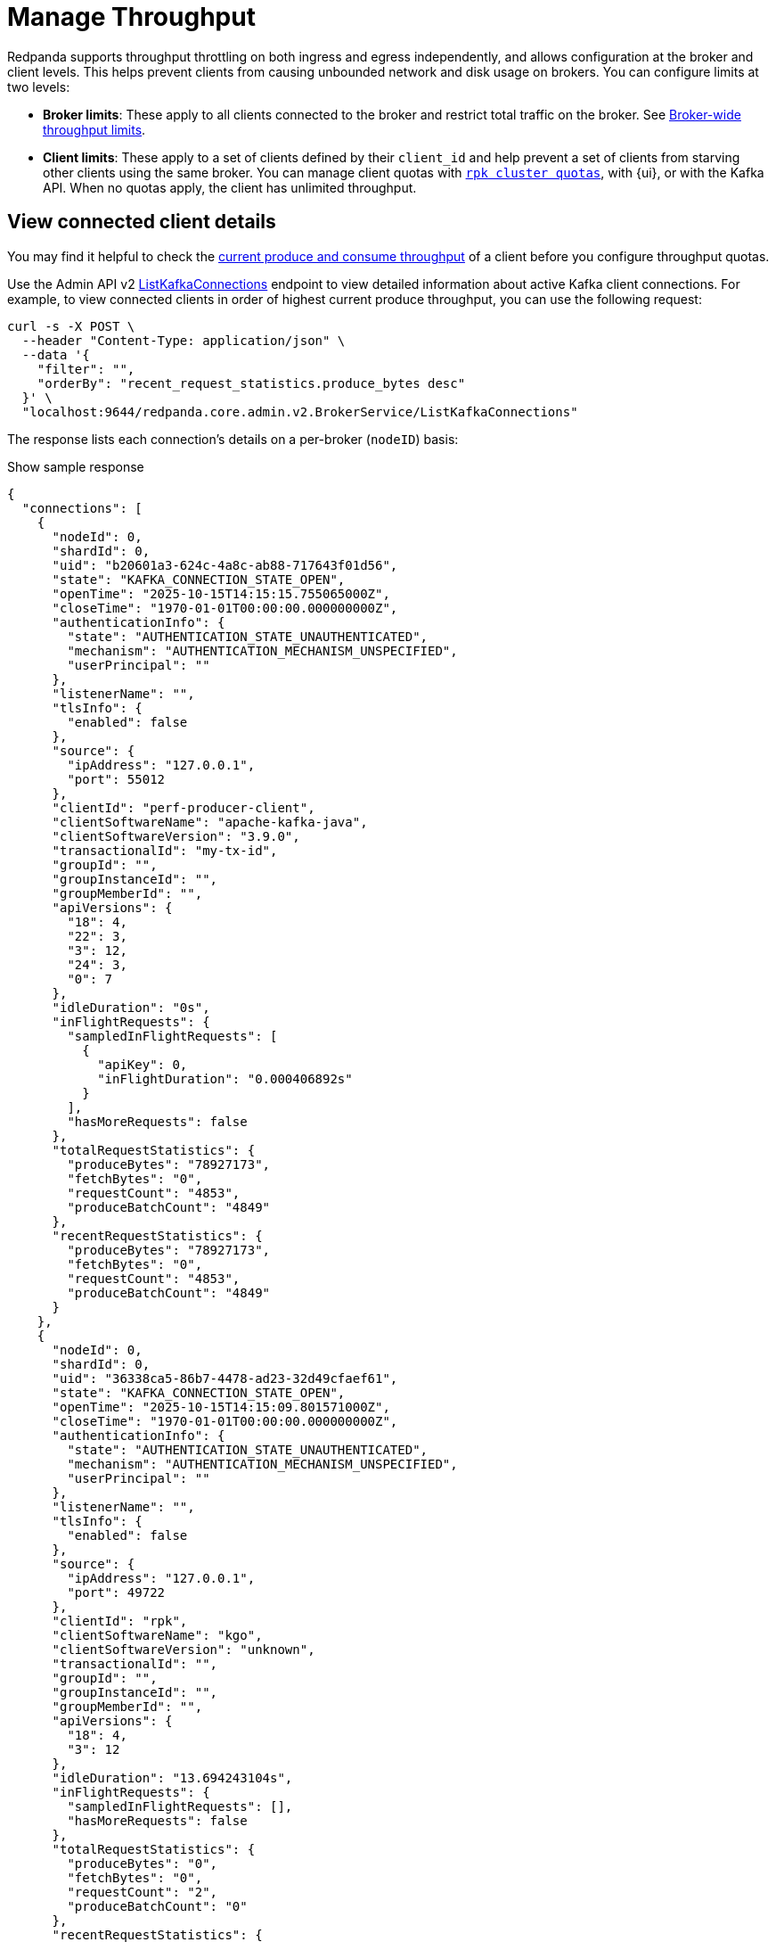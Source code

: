 = Manage Throughput
:description: Learn how to manage the throughput of Kafka traffic.
:page-categories: Management, Networking
// tag::single-source[]
ifdef::env-cloud[:monitor-doc: manage:monitor-cloud.adoc#throughput]
ifndef::env-cloud[:monitor-doc: manage:monitoring.adoc#throughput]

Redpanda supports throughput throttling on both ingress and egress independently, and allows configuration at the broker and client levels. This helps prevent clients from causing unbounded network and disk usage on brokers. You can configure limits at two levels:

* *Broker limits*: These apply to all clients connected to the broker and restrict total traffic on the broker. See <<broker-wide-throughput-limits, Broker-wide throughput limits>>.
ifndef::env-cloud[]
* *Client limits*: These apply to a set of clients defined by their `client_id` and help prevent a set of clients from starving other clients using the same broker. You can manage client quotas with xref:reference:rpk/rpk-cluster/rpk-cluster-quotas.adoc[`rpk cluster quotas`], with {ui}, or with the Kafka API. When no quotas apply, the client has unlimited throughput. 
endif::[]
ifdef::env-cloud[]
* *Client limits*: These apply to a set of clients defined by their `client_id` and help prevent a set of clients from starving other clients using the same broker. You can manage client quotas with xref:reference:rpk/rpk-cluster/rpk-cluster-quotas.adoc[`rpk cluster quotas`], with the {ui} UI, with the link:https://docs.redpanda.com/api/doc/cloud-dataplane/operation/operation-quotaservice_listquotas[Redpanda Cloud Data Plane API], or with the Kafka API. When no quotas apply, the client has unlimited throughput. 

NOTE: Throughput throttling is supported for BYOC and Dedicated clusters only.
endif::[]

== View connected client details

You may find it helpful to check the xref:{monitor-doc}[current produce and consume throughput] of a client before you configure throughput quotas.

Use the Admin API v2 link:/api/doc/admin/v2/operation/operation-redpanda-core-admin-v2-brokerservice-listkafkaconnections[ListKafkaConnections] endpoint to view detailed information about active Kafka client connections. For example, to view connected clients in order of highest current produce throughput, you can use the following request:

[,bash]
----
curl -s -X POST \
  --header "Content-Type: application/json" \
  --data '{
    "filter": "",
    "orderBy": "recent_request_statistics.produce_bytes desc"
  }' \
  "localhost:9644/redpanda.core.admin.v2.BrokerService/ListKafkaConnections"
----

The response lists each connection's details on a per-broker (`nodeID`) basis:

.Show sample response
[,json,lines=54+103+153]
----
{
  "connections": [
    {
      "nodeId": 0,
      "shardId": 0,
      "uid": "b20601a3-624c-4a8c-ab88-717643f01d56",
      "state": "KAFKA_CONNECTION_STATE_OPEN",
      "openTime": "2025-10-15T14:15:15.755065000Z",
      "closeTime": "1970-01-01T00:00:00.000000000Z",
      "authenticationInfo": {
        "state": "AUTHENTICATION_STATE_UNAUTHENTICATED",
        "mechanism": "AUTHENTICATION_MECHANISM_UNSPECIFIED",
        "userPrincipal": ""
      },
      "listenerName": "",
      "tlsInfo": {
        "enabled": false
      },
      "source": {
        "ipAddress": "127.0.0.1",
        "port": 55012
      },
      "clientId": "perf-producer-client",
      "clientSoftwareName": "apache-kafka-java",
      "clientSoftwareVersion": "3.9.0",
      "transactionalId": "my-tx-id",
      "groupId": "",
      "groupInstanceId": "",
      "groupMemberId": "",
      "apiVersions": {
        "18": 4,
        "22": 3,
        "3": 12,
        "24": 3,
        "0": 7
      },
      "idleDuration": "0s",
      "inFlightRequests": {
        "sampledInFlightRequests": [
          {
            "apiKey": 0,
            "inFlightDuration": "0.000406892s"
          }
        ],
        "hasMoreRequests": false
      },
      "totalRequestStatistics": {
        "produceBytes": "78927173",
        "fetchBytes": "0",
        "requestCount": "4853",
        "produceBatchCount": "4849"
      },
      "recentRequestStatistics": {
        "produceBytes": "78927173",
        "fetchBytes": "0",
        "requestCount": "4853",
        "produceBatchCount": "4849"
      }
    },
    {
      "nodeId": 0,
      "shardId": 0,
      "uid": "36338ca5-86b7-4478-ad23-32d49cfaef61",
      "state": "KAFKA_CONNECTION_STATE_OPEN",
      "openTime": "2025-10-15T14:15:09.801571000Z",
      "closeTime": "1970-01-01T00:00:00.000000000Z",
      "authenticationInfo": {
        "state": "AUTHENTICATION_STATE_UNAUTHENTICATED",
        "mechanism": "AUTHENTICATION_MECHANISM_UNSPECIFIED",
        "userPrincipal": ""
      },
      "listenerName": "",
      "tlsInfo": {
        "enabled": false
      },
      "source": {
        "ipAddress": "127.0.0.1",
        "port": 49722
      },
      "clientId": "rpk",
      "clientSoftwareName": "kgo",
      "clientSoftwareVersion": "unknown",
      "transactionalId": "",
      "groupId": "",
      "groupInstanceId": "",
      "groupMemberId": "",
      "apiVersions": {
        "18": 4,
        "3": 12
      },
      "idleDuration": "13.694243104s",
      "inFlightRequests": {
        "sampledInFlightRequests": [],
        "hasMoreRequests": false
      },
      "totalRequestStatistics": {
        "produceBytes": "0",
        "fetchBytes": "0",
        "requestCount": "2",
        "produceBatchCount": "0"
      },
      "recentRequestStatistics": {
        "produceBytes": "0",
        "fetchBytes": "0",
        "requestCount": "2",
        "produceBatchCount": "0"
      }
    },
    {
      "nodeId": 0,
      "shardId": 0,
      "uid": "7e277ef6-0176-4007-b100-6581bfde570f",
      "state": "KAFKA_CONNECTION_STATE_OPEN",
      "openTime": "2025-10-15T14:15:09.804034000Z",
      "closeTime": "1970-01-01T00:00:00.000000000Z",
      "authenticationInfo": {
        "state": "AUTHENTICATION_STATE_UNAUTHENTICATED",
        "mechanism": "AUTHENTICATION_MECHANISM_UNSPECIFIED",
        "userPrincipal": ""
      },
      "listenerName": "",
      "tlsInfo": {
        "enabled": false
      },
      "source": {
        "ipAddress": "127.0.0.1",
        "port": 49736
      },
      "clientId": "rpk",
      "clientSoftwareName": "kgo",
      "clientSoftwareVersion": "unknown",
      "transactionalId": "",
      "groupId": "",
      "groupInstanceId": "",
      "groupMemberId": "",
      "apiVersions": {
        "18": 4,
        "3": 12,
        "10": 4
      },
      "idleDuration": "10.093957335s",
      "inFlightRequests": {
        "sampledInFlightRequests": [],
        "hasMoreRequests": false
      },
      "totalRequestStatistics": {
        "produceBytes": "0",
        "fetchBytes": "0",
        "requestCount": "4",
        "produceBatchCount": "0"
      },
      "recentRequestStatistics": {
        "produceBytes": "0",
        "fetchBytes": "0",
        "requestCount": "4",
        "produceBatchCount": "0"
      }
    },
    ...
  ]
  "totalSize": "9"
}
----

To view connections for a specific client, you can use a filter expression:

[,bash]
----
curl -s -X POST \
  --header "Content-Type: application/json" \
  --data '{
    "filter": "client_id = \"perf-producer-client\""
  }' \
  "localhost:9644/redpanda.core.admin.v2.BrokerService/ListKafkaConnections
----

.Show sample response
[,json,lines=23+73+123]
----
{
  "connections": [
    {
      "nodeId": 0,
      "shardId": 0,
      "uid": "b41584f3-2662-4185-a4b8-0d8510f5c780",
      "state": "KAFKA_CONNECTION_STATE_OPEN",
      "openTime": "2025-10-15T14:15:15.219538000Z",
      "closeTime": "1970-01-01T00:00:00.000000000Z",
      "authenticationInfo": {
        "state": "AUTHENTICATION_STATE_UNAUTHENTICATED",
        "mechanism": "AUTHENTICATION_MECHANISM_UNSPECIFIED",
        "userPrincipal": ""
      },
      "listenerName": "",
      "tlsInfo": {
        "enabled": false
      },
      "source": {
        "ipAddress": "127.0.0.1",
        "port": 55002
      },
      "clientId": "perf-producer-client",
      "clientSoftwareName": "apache-kafka-java",
      "clientSoftwareVersion": "3.9.0",
      "transactionalId": "",
      "groupId": "",
      "groupInstanceId": "",
      "groupMemberId": "",
      "apiVersions": {
        "18": 4,
        "3": 12,
        "10": 4
      },
      "idleDuration": "7.743592270s",
      "inFlightRequests": {
        "sampledInFlightRequests": [],
        "hasMoreRequests": false
      },
      "totalRequestStatistics": {
        "produceBytes": "0",
        "fetchBytes": "0",
        "requestCount": "3",
        "produceBatchCount": "0"
      },
      "recentRequestStatistics": {
        "produceBytes": "0",
        "fetchBytes": "0",
        "requestCount": "3",
        "produceBatchCount": "0"
      }
    },
    {
      "nodeId": 0,
      "shardId": 0,
      "uid": "b20601a3-624c-4a8c-ab88-717643f01d56",
      "state": "KAFKA_CONNECTION_STATE_OPEN",
      "openTime": "2025-10-15T14:15:15.755065000Z",
      "closeTime": "1970-01-01T00:00:00.000000000Z",
      "authenticationInfo": {
        "state": "AUTHENTICATION_STATE_UNAUTHENTICATED",
        "mechanism": "AUTHENTICATION_MECHANISM_UNSPECIFIED",
        "userPrincipal": ""
      },
      "listenerName": "",
      "tlsInfo": {
        "enabled": false
      },
      "source": {
        "ipAddress": "127.0.0.1",
        "port": 55012
      },
      "clientId": "perf-producer-client",
      "clientSoftwareName": "apache-kafka-java",
      "clientSoftwareVersion": "3.9.0",
      "transactionalId": "my-tx-id",
      "groupId": "",
      "groupInstanceId": "",
      "groupMemberId": "",
      "apiVersions": {
        "18": 4,
        "22": 3,
        "3": 12,
        "24": 3,
        "0": 7
      },
      "idleDuration": "0s",
      "inFlightRequests": {
        "sampledInFlightRequests": [
          {
            "apiKey": 0,
            "inFlightDuration": "0.000406892s"
          }
        ],
        "hasMoreRequests": false
      },
      "totalRequestStatistics": {
        "produceBytes": "78927173",
        "fetchBytes": "0",
        "requestCount": "4853",
        "produceBatchCount": "4849"
      },
      "recentRequestStatistics": {
        "produceBytes": "78927173",
        "fetchBytes": "0",
        "requestCount": "4853",
        "produceBatchCount": "4849"
      }
    }
  ],
  "totalSize": "2"
}
----


== Throughput throttling enforcement

NOTE: As of v24.2, Redpanda enforces all throughput limits per broker, including client throughput.  

Throughput limits are enforced by applying backpressure to clients. When a connection is in breach of the throughput limit, the throttler advises the client about the delay (throttle time) that would bring the rate back to the allowed level. Redpanda starts by adding a `throttle_time_ms` field to responses. If that isn't honored, delays are inserted on the connection's next read operation. 

ifdef::env-cloud[]
In Redpanda Cloud, the throttling delay is set to 30 seconds.
endif::[]

ifndef::env-cloud[]
The throttling delay may not exceed the limit set by xref:reference:tunable-properties.adoc#max_kafka_throttle_delay_ms[`max_kafka_throttle_delay_ms`].
endif::[]

== Broker-wide throughput limits

Broker-wide throughput limits account for all Kafka API traffic going into or out of the broker, as data is produced to or consumed from a topic. The limit values represent the allowed rate of data in bytes per second passing through in each direction. Redpanda also provides administrators the ability to exclude clients from throughput throttling and to fine-tune which Kafka request types are subject to throttling limits.

ifndef::env-cloud[]
=== Broker-wide throughput limit properties

The properties for broker-wide throughput quota balancing are configured at the cluster level, for all brokers in a cluster:

|===
| Cluster configuration property | Description

| xref:reference:cluster-properties.adoc#kafka_throughput_limit_node_in_bps[kafka_throughput_limit_node_in_bps]
| A broker's total throughput limit for ingress Kafka traffic.

| xref:reference:cluster-properties.adoc#kafka_throughput_limit_node_out_bps[kafka_throughput_limit_node_out_bps]
| A broker's total throughput limit for egress Kafka traffic.

| xref:reference:cluster-properties.adoc#kafka_throughput_control[kafka_throughput_control]
| List of clients for whom broker-wide limits do not apply.

| xref:reference:cluster-properties.adoc#kafka_throughput_controlled_api_keys[kafka_throughput_controlled_api_keys]
| Kafka request types subject to broker-wide throughput limits; defaults to `produce` and `fetch`.

| xref:reference:tunable-properties.adoc#max_kafka_throttle_delay_ms[max_kafka_throttle_delay_ms]
| Maximum delay inserted in the data path of Kafka API requests to throttle them down. Setting this lower than the Kafka client timeout helps ensure throttling alone does not cause client timeouts. 

|===

[NOTE]
====
By default, both `kafka_throughput_limit_node_in_bps` and `kafka_throughput_limit_node_out_bps` are disabled, and no throughput limits are applied. You must manually set them to enable throughput throttling.
====
endif::[]

== Client throughput limits

Redpanda provides configurable throughput quotas that apply to an individual client or a group of clients. You can apply a quota for an individual client based on an exact match with its `client_id`, or a group of clients based on IDs that start with a given prefix. 

As of v24.2, client throughput quotas are compatible with the https://cwiki.apache.org/confluence/display/KAFKA/KIP-546%3A+Add+Client+Quota+APIs+to+the+Admin+Client[AlterClientQuotas and DescribeClientQuotas^] Kafka APIs, and are separate from quotas configured through cluster configuration in earlier Redpanda versions. The client throughput quotas no longer apply on a per-shard basis, and now limit the rates across a Redpanda broker's node. The quotas are neither shared nor balanced between brokers.

Redpanda supports the following Kafka API-based quota types on clients:

|===
| Quota type | Description

| `producer_byte_rate`
| Limit throughput of produce requests

| `consumer_byte_rate`
| Limit throughput of fetch requests

| `controller_mutation_rate`
| Limit rate of topic mutation requests, including create, add, and delete partition, in number of partitions per second

|===

You can also apply a default quota for all other client requests that don't have a specific quota based on an exact match or `client_id` prefix. 

It is possible to create conflicting quotas if you configure the same quotas through both the Kafka API and a cluster configuration. Redpanda resolves these conflicts by following an order of preference in finding a matching quota for a request:

. Quota configured through the Kafka API for an exact match on `client_id`
. Quota configured through the Kafka API for a prefix match on `client_id`
ifndef::env-cloud[]
. Quota configured through cluster configuration properties (`kafka_client_group_byte_rate_quota`, `kafka_client_group_fetch_byte_rate_quota`-deprecated in v24.2) for a prefix match on `client_id`
endif::[]
. Default quota configured through the Kafka API on `client_id`
ifndef::env-cloud[]
. Default quota configured through cluster configuration properties (`target_quota_byte_rate`, `target_fetch_quota_byte_rate`, `kafka_admin_topic_api_rate`-deprecated in v24.2) on `client_id`

Redpanda recommends <<migrate,migrating>> over from cluster configuration-managed quotas to Kafka-compatible quotas. You can re-create the configuration-based quotas with `rpk`, and then remove the cluster configurations.
endif::[]

=== Individual client throughput limit

ifdef::env-cloud[]
NOTE: The following sections show how to manage throughput with `rpk`. You can also manage throughput with the link:https://docs.redpanda.com/api/doc/cloud-dataplane/operation/operation-quotaservice_listquotas[Redpanda Cloud Data Plane API].
endif::[]

To view current throughput quotas set through the Kafka API, run xref:reference:rpk/rpk-cluster/rpk-cluster-quotas-describe.adoc[`rpk cluster quotas describe`].

For example, to see the quotas for client ID `consumer-1`:

[,bash]
----
rpk cluster quotas describe --name client-id=consumer-1
----

[,bash,role=no-copy]
----
client-id=consumer-1
	producer_byte_rate=140000
----


To set a throughput quota for a single client, use the xref:reference:rpk/rpk-cluster/rpk-cluster-quotas-alter.adoc[`rpk cluster quotas alter`] command. 

[,bash]
----
rpk cluster quotas alter --add consumer_byte_rate=200000 --name client-id=consumer-1
----

[,bash,role=no-copy]
----
ENTITY                STATUS
client-id=consumer-1  OK
----

=== Group of clients throughput limit

Alternatively, you can view or configure throughput quotas for a group of clients based on a match on client ID prefix. The following example sets the `consumer_byte_rate` quota to client IDs prefixed with `consumer-`:

[,bash]
----
rpk cluster quotas alter --add consumer_byte_rate=200000 --name client-id-prefix=consumer-
----

NOTE: A client group specified with `client-id-prefix` is not the equivalent of a Kafka consumer group. It is used only to match requests based on the `client_id` prefix. The `client_id` field is typically a configurable property when you create a client with Kafka libraries.


=== Default client throughput limit

You can apply default throughput limits to clients. Redpanda applies the default limits if no quotas are configured for a specific `client_id` or prefix.

To specify a produce quota of 1 GB/s through the Kafka API (applies across all produce requests to a single broker), run:

[,bash]
----
rpk cluster quotas alter --default client-id --add producer_byte_rate=1000000000
----

=== Bulk manage client throughput limits

To more easily manage multiple quotas, you can use the `cluster quotas describe` and xref:reference:rpk/rpk-cluster/rpk-cluster-quotas-import.adoc[`cluster quotas import`] commands to do a bulk export and update.

For example, to export all client quotas in JSON format:

[,bash]
----
rpk cluster quotas describe --format json
----

`rpk cluster quotas import` accepts the output string from `rpk cluster quotas describe --format <json/yaml>`:

[,bash]
----
rpk cluster quotas import --from '{"quotas":[{"entity":[{"name":"foo","type":"client-id"}],"values":[{"key":"consumer_byte_rate","values":"12123123"}]},{"entity":[{"name":"foo-","type":"client-id-prefix"}],"values":[{"key":"producer_byte_rate","values":"12123123"},{"key":"consumer_byte_rate","values":"4444444"}]}]}'
----

You can also save the JSON or YAML output to a file and pass the file path in the `--from` flag.

[[migrate]]
=== Migrate cluster configuration quotas to Kafka API-based quotas

. Use xref:reference:rpk/rpk-cluster/rpk-cluster-config-get.adoc[`rpk cluster config get`] to view current client quotas managed with cluster configuration. The following example shows how to retrieve the `kafka_client_group_byte_rate_quota` for two groups of producers:
+
[,bash]
----
rpk cluster config get kafka_client_group_byte_rate_quota

----
+
[,bash,role=no-copy]
----
"kafka_client_group_byte_rate_quota": [ 
  { 
    "group_name": "group_1", 
    "clients_prefix": "producer_group_alone_producer", 
    "quota": 10240 
  }, 
  { "group_name": "group_2", 
    "clients_prefix": "producer_group_multiple", 
    "quota": 20480 
  } 
]
----
ifndef::env-cloud[]
. Each client quota cluster property (xref:upgrade:deprecated/index.adoc[deprecated in v24.2]) corresponds to a quota type in Kafka. Check the corresponding `rpk` arguments to use when setting the new quota values:
+
|===
| Cluster configuration property | `rpk cluster quotas` arguments

| `target_quota_byte_rate`                      
| `--default client-id --add producer_byte_rate=<producer-byte-rate-value>`

| `target_fetch_quota_byte_rate`                
| `--default client-id --add consumer_byte_rate=<consumer-byte-rate-value>`

| `kafka_admin_topic_api_rate`                  
| `--default client-id --add controller_mutation_rate=<controller-mutation-rate-value>`

| `kafka_client_group_byte_rate_quota`          
| `--name client-id-prefix=<prefix> --add producer_byte_rate=<group-producer-byte-rate-value>`

| `kafka_client_group_fetch_byte_rate_quota`    
| `--name client-id-prefix=<prefix> --add consumer_byte_rate=<group-consumer-byte-rate-value>`

|===
+
The client throughput quotas set through the Kafka API apply per broker, so you must convert the cluster configuration values that were applied on a per-shard (logical CPU core) basis. For example, if you set `target_fetch_quota_byte_rate` to 100 MBps/shard, and you run Redpanda on 16-core brokers, you can set the new consumer_byte_rate quota to 100 * 16 = 1600 MBps.
endif::[]

. Use `rpk cluster quotas alter` to set the corresponding client throughput quotas based on the Kafka API:
+
[,bash]
----
rpk cluster quotas alter --name client-id-prefix=producer_group_alone_producer --add producer_byte_rate=<group-1-producer-byte-rate-value> 
rpk cluster quotas alter --name client-id-prefix=producer_group_multiple --add producer_byte_rate=<group-2-producer-byte-rate-value> 
----
+
Replace the placeholder values with the new quota values, accounting for the conversion to per-broker limits. For example, 10240 * broker core count = new quota.

. Use xref:reference:rpk/rpk-cluster/rpk-cluster-config-set.adoc[`rpk cluster config set`] to remove the configuration-based quotas:
+
[,bash]
----
rpk cluster config set kafka_client_group_byte_rate_quota=
----

=== View throughput limits in {ui}

You can also use {ui} to view enforced limits. In the side menu, go to **Quotas**.

=== Monitor client throughput

The following metrics provide insights into client throughput quota usage:

* Client quota throughput per rule and quota type:
** `/public_metrics` - xref:reference:public-metrics-reference.adoc#redpanda_kafka_quotas_client_quota_throughput[`redpanda_kafka_quotas_client_quota_throughput`]
ifndef::env-cloud[]
** `/metrics` - xref:reference:internal-metrics-reference.adoc#vectorized_kafka_quotas_client_quota_throughput[`vectorized_kafka_quotas_client_quota_throughput`]
endif::[]
* Client quota throttling delay per rule and quota type, in seconds:
** `/public_metrics` - xref:reference:public-metrics-reference.adoc#redpanda_kafka_quotas_client_quota_throttle_time[`redpanda_kafka_quotas_client_quota_throttle_time`]
ifndef::env-cloud[]
** `/metrics` - xref:reference:internal-metrics-reference.adoc#vectorized_kafka_quotas_client_quota_throttle_time[`vectorized_kafka_quotas_client_quota_throttle_time`]
endif::[]

The `kafka_quotas` logger provides details at the trace level on client quota throttling:

[,bash]
----
TRACE 2024-06-14 15:36:05,240 [shard  2:main] kafka_quotas - quota_manager.cc:361 - request: ctx:{quota_type: produce_quota, client_id: {rpk}}, key:k_client_id{rpk}, value:{limit: {1111}, rule: kafka_client_default}, bytes: 1316, delay:184518451ns, capped_delay:184518451ns
TRACE 2024-06-14 15:36:05,240 [shard  2:main] kafka_quotas - connection_context.cc:605 - [127.0.0.1:51256] throttle request:{snc:0, client:184}, enforce:{snc:-365123762, client:-365123762}, key:0, request_size:1316
TRACE 2024-06-14 15:37:44,835 [shard  2:main] kafka_quotas - quota_manager.cc:361 - request: ctx:{quota_type: produce_quota, client_id: {rpk}}, key:k_client_id{rpk}, value:{limit: {1111}, rule: kafka_client_default}, bytes: 119, delay:0ns, capped_delay:0ns
TRACE 2024-06-14 15:37:59,195 [shard  2:main] kafka_quotas - quota_manager.cc:361 - request: ctx:{quota_type: produce_quota, client_id: {rpk}}, key:k_client_id{rpk}, value:{limit: {1111}, rule: kafka_client_default}, bytes: 1316, delay:184518451ns, capped_delay:184518451ns
TRACE 2024-06-14 15:37:59,195 [shard  2:main] kafka_quotas - connection_context.cc:605 - [127.0.0.1:58636] throttle request:{snc:0, client:184}, enforce:{snc:-14359, client:-14359}, key:0, request_size:1316
----

== See also

- xref:manage:cluster-maintenance/configure-client-connections.adoc[Configure Client Connections]

// end::single-source[]
